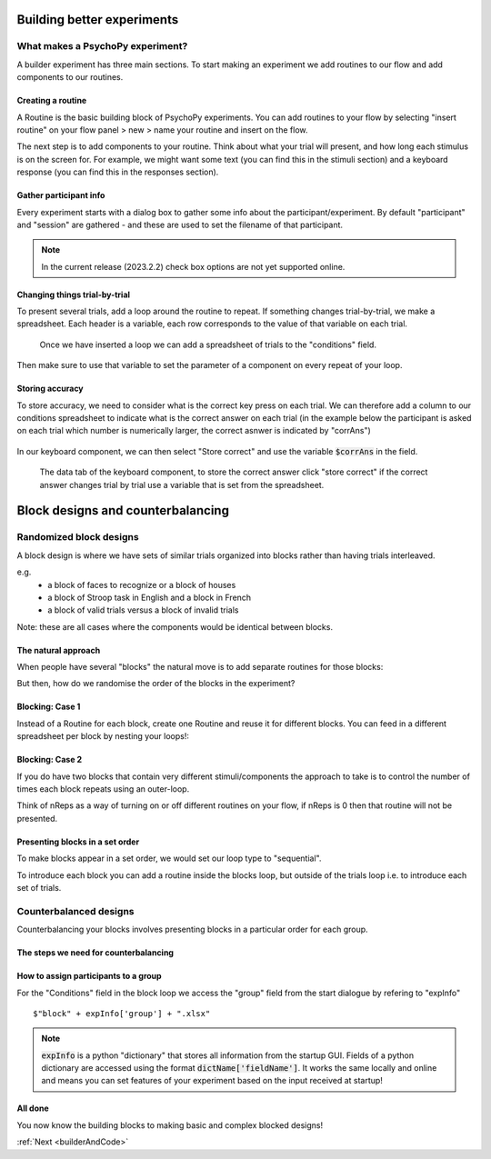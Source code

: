 
.. _session13Days:

Building better experiments
==============================


What makes a PsychoPy experiment?
--------------------------------------

A builder experiment has three main sections. To start making an experiment we add routines to our flow and add components to our routines.

.. image:: /_images/builder_terms.png

Creating a routine
^^^^^^^^^^^^^^^^^^^^^^^^^^^^^^^^^^^^^^^^^^^^^^^^^^^^^^^

A Routine is the basic building block of PsychoPy experiments. You can add routines to your flow by selecting "insert routine" on your flow panel > new > name your routine and insert on the flow. 

.. image:: /_images/routines_basics.png
	:width: 90%
	:align: center

.. nextslide::

The next step is to add components to your routine. Think about what your trial will present, and how long each stimulus is on the screen for. For example, we might want some text (you can find this in the stimuli section) and a keyboard response (you can find this in the responses section).

Gather participant info
^^^^^^^^^^^^^^^^^^^^^^^^^^^^^^^^^^^^^^^^^^^^^^^^^^^^^^^

Every experiment starts with a dialog box to gather some info about the participant/experiment. By default "participant" and "session" are gathered - and these are used to set the filename of that participant. 

.. image:: /_images/exp_info.png
	:width: 80%
	:align: center

.. note::
	In the current release (2023.2.2) check box options are not yet supported online.


Changing things trial-by-trial
^^^^^^^^^^^^^^^^^^^^^^^^^^^^^^^^^^^^^^^^^^^^^^^^^^^^^^^

To present several trials, add a loop around the routine to repeat. If something changes trial-by-trial, we make a spreadsheet. Each header is a variable, each row corresponds to the value of that variable on each trial.

.. figure:: /_images/loops_and_conditions.png
	
	Once we have inserted a loop we can add a spreadsheet of trials to the "conditions" field.

.. nextslide::

Then make sure to use that variable to set the parameter of a component on every repeat of your loop.

.. image:: /_images/set_every_repeat.png
	:width: 60%
	:align: center

.. _keyboardAccuracy:

Storing accuracy 
^^^^^^^^^^^^^^^^^^^^^^^^^^^^^^^^^^^^^^^^^^^^^^^^^^^^^^^

To store accuracy, we need to consider what is the correct key press on each trial. We can therefore add a column to our conditions spreadsheet to indicate what is the correct answer on each trial (in the example below the participant is asked on each trial which number is numerically larger, the correct asnwer is indicated by "corrAns")

.. figure:: /_images/keyboard_acc_spreadsheet.png


.. nextslide::

In our keyboard component, we can then select "Store correct" and use the variable :code:`$corrAns` in the field. 

.. figure:: /_images/store_correct_keyboard.png
	
	The data tab of the keyboard component, to store the correct answer click "store correct" if the correct answer changes trial by trial use a variable that is set from the spreadsheet.


.. _blockDesigns3Days:


Block designs and counterbalancing
=========================================


Randomized block designs
--------------------------------------

A block design is where we have sets of similar trials organized into blocks rather than having trials interleaved.

e.g.
  - a block of faces to recognize or a block of houses
  - a block of Stroop task in English and a block in French
  - a block of valid trials versus a block of invalid trials

Note: these are all cases where the components would be identical between blocks.


The natural approach
^^^^^^^^^^^^^^^^^^^^^^^^^^^^^^^^^^^^^^^^^^^^^^^^^^^^^^^

When people have several "blocks" the natural move is to add separate routines for those blocks:

.. image:: /_images/natural_error.png
	:align: center

But then, how do we randomise the order of the blocks in the experiment?


Blocking: Case 1
^^^^^^^^^^^^^^^^^^^^^^^^^^^^^^^^^^^^^^^^^^^^^^^^^^^^^^^

Instead of a Routine for each block, create one Routine and reuse it for different blocks. You can feed in a different spreadsheet per block by nesting your loops!:


.. image:: /_images/case1_blocks.png


Blocking: Case 2
^^^^^^^^^^^^^^^^^^^^^^^^^^^^^^^^^^^^^^^^^^^^^^^^^^^^^^^

If you do have two blocks that contain very different stimuli/components the approach to take is to control the number of times each block repeats using an outer-loop. 

Think of nReps as a way of turning on or off different routines on your flow, if nReps is 0 then that routine will not be presented. 

.. image:: /_images/case2_blocks.png


Presenting blocks in a set order
^^^^^^^^^^^^^^^^^^^^^^^^^^^^^^^^^^^^^^^^^^^^^^^^^^^^^^^

To make blocks appear in a set order, we would set our loop type to "sequential".

To introduce each block you can add a routine inside the blocks loop, but outside of the trials loop i.e. to introduce each set of trials.

.. image:: /_images/block_intro.png


.. _counterbalancedDesigns3Days:

Counterbalanced designs
--------------------------------------

Counterbalancing your blocks involves presenting blocks in a particular order for each group.

The steps we need for counterbalancing
^^^^^^^^^^^^^^^^^^^^^^^^^^^^^^^^^^^^^^^^^^^^^^^^^^^^^^^

.. rst-class:: build

	* A spreadsheet listing the block orders for each group.
	* An input at the start of the experiment to determine which spreadsheet to use for this participant.
	* A way for the Loop to use the input from the startup dialogue, to select the right spreadsheet. 


How to assign participants to a group
^^^^^^^^^^^^^^^^^^^^^^^^^^^^^^^^^^^^^^^^^^^^^^^^^^^^^^^

.. image:: /_images/counterbalancing_loop.png

For the "Conditions" field in the block loop we access the "group" field from the start dialogue by refering to "expInfo" ::

	$"block" + expInfo['group'] + ".xlsx"

.. note:: 
	:code:`expInfo` is a python "dictionary" that stores all information from the startup GUI. Fields of a python dictionary are accessed using the format :code:`dictName['fieldName']`. It works the same locally and online and means you can set features of your experiment based on the input received at startup!



All done
^^^^^^^^^^^^^^^^^^^^^^^^^^^^^^^^^^^^^^^^^^^^^^^^^^^^^^^

You now know the building blocks to making basic and complex blocked designs! 

:ref:`Next <builderAndCode>`



